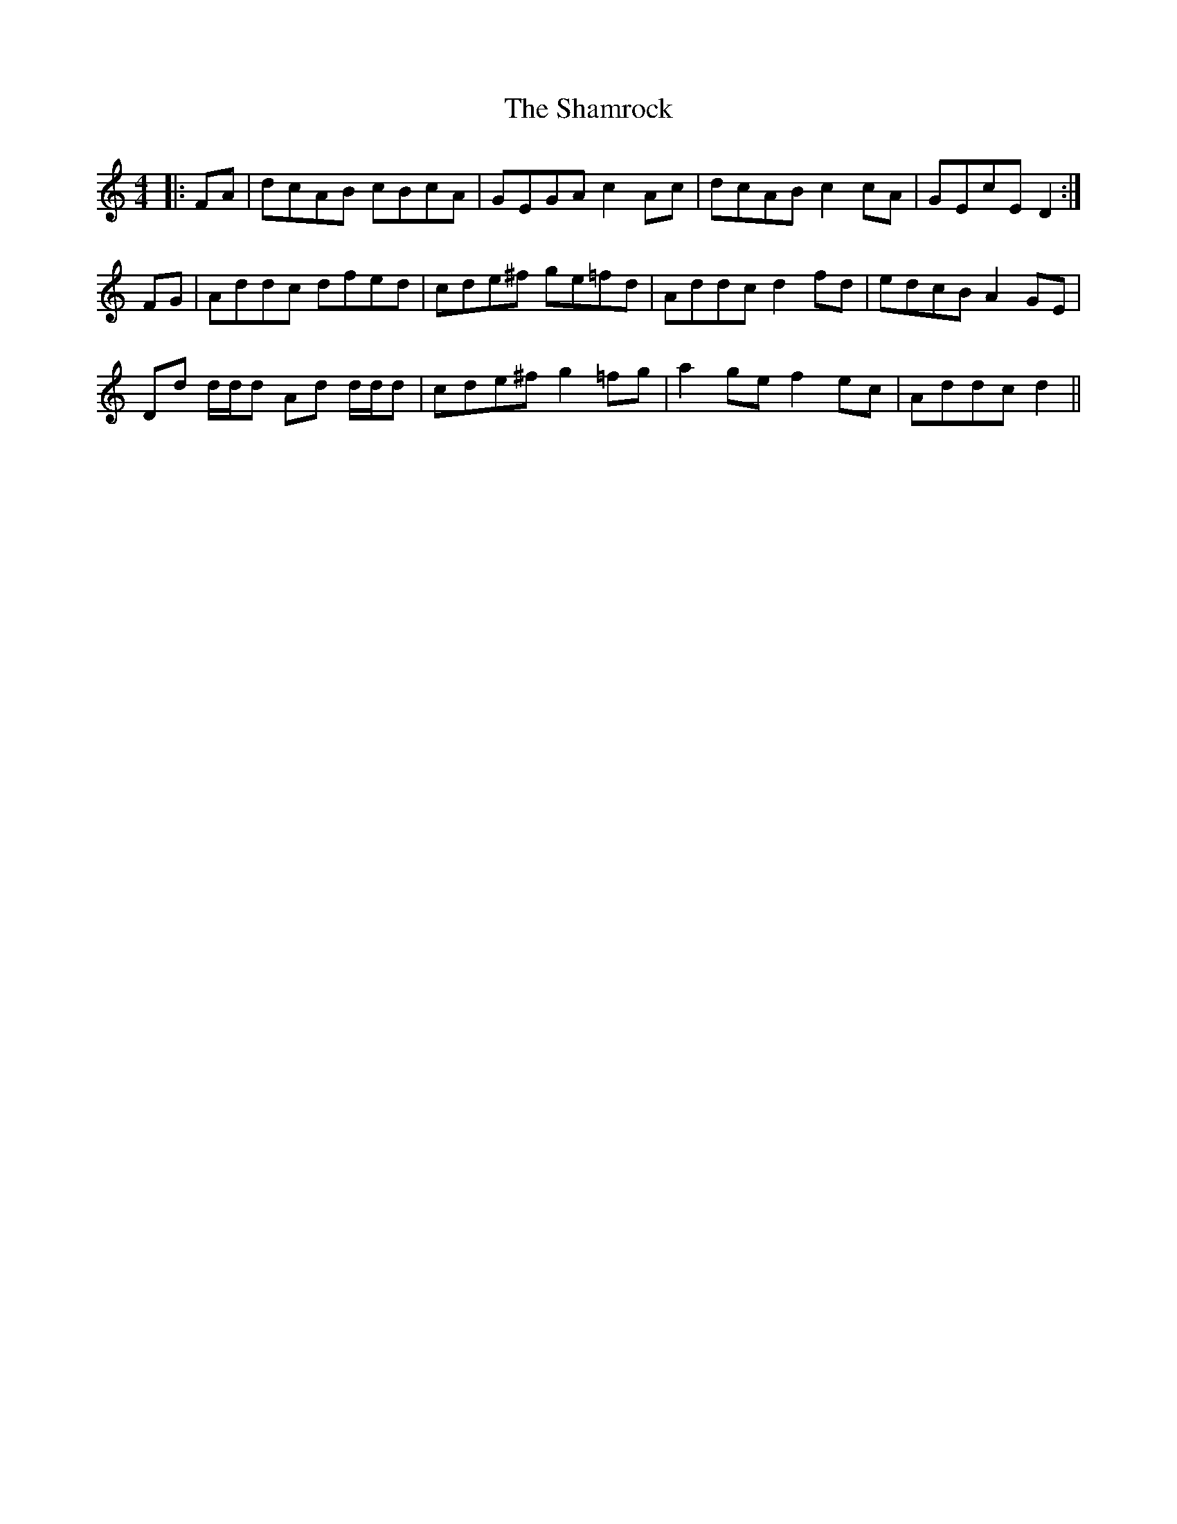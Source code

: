 X: 36603
T: Shamrock, The
R: strathspey
M: 4/4
K: Ddorian
|:FA|dcAB cBcA|GEGA c2 Ac|dcAB c2 cA|GEcE D2:|
FG|Addc dfed|cde^f ge=fd|Addc d2 fd|edcB A2 GE|
Dd d/d/d Ad d/d/d|cde^f g2 =fg|a2 ge f2 ec|Addc d2||

